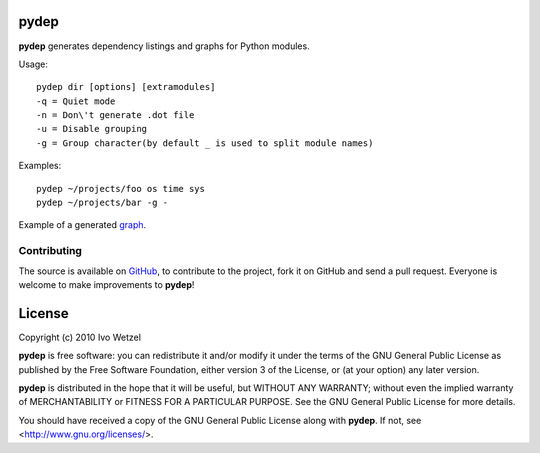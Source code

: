 pydep
=====

**pydep** generates dependency listings and graphs for Python modules.

Usage::

    pydep dir [options] [extramodules]
    -q = Quiet mode
    -n = Don\'t generate .dot file
    -u = Disable grouping
    -g = Group character(by default _ is used to split module names)

Examples::

    pydep ~/projects/foo os time sys
    pydep ~/projects/bar -g -

Example of a generated graph_.

.. _graph: http://github.com/BonsaiDen/pydep/blob/master/example.png

Contributing
------------

The source is available on GitHub_, to
contribute to the project, fork it on GitHub and send a pull request.
Everyone is welcome to make improvements to **pydep**!

.. _GitHub: http://github.com/BonsaiDen/pydep

License
=======

Copyright (c) 2010 Ivo Wetzel

**pydep** is free software: you can redistribute it and/or 
modify it under the terms of the GNU General Public License as published by
the Free Software Foundation, either version 3 of the License, or
(at your option) any later version.

**pydep** is distributed in the hope that it will be useful,
but WITHOUT ANY WARRANTY; without even the implied warranty of
MERCHANTABILITY or FITNESS FOR A PARTICULAR PURPOSE.  See the
GNU General Public License for more details.

You should have received a copy of the GNU General Public License along with
**pydep**. If not, see <http://www.gnu.org/licenses/>.

